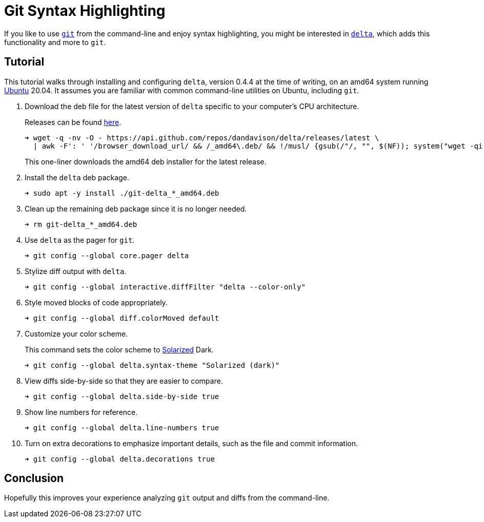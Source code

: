 = Git Syntax Highlighting
:page-layout:
:page-category: Command-Line
:page-tags: [delta, git, Linux, Rust, Solarized, Ubuntu, Unix]

If you like to use https://github.com/dandavison/delta[`git`] from the command-line and enjoy syntax highlighting, you might be interested in https://github.com/dandavison/delta[`delta`], which adds this functionality and more to `git`.

== Tutorial

This tutorial walks through installing and configuring `delta`, version 0.4.4 at the time of writing, on an amd64 system running https://ubuntu.com/[Ubuntu] 20.04.
It assumes you are familiar with common command-line utilities on Ubuntu, including `git`.

. Download the deb file for the latest version of `delta` specific to your computer’s CPU architecture.
+
--
Releases can be found https://github.com/dandavison/delta/releases[here].

[,sh]
----
➜ wget -q -nv -O - https://api.github.com/repos/dandavison/delta/releases/latest \
  | awk -F': ' '/browser_download_url/ && /_amd64\.deb/ && !/musl/ {gsub(/"/, "", $(NF)); system("wget -qi -L " $(NF))}'
----

This one-liner downloads the amd64 deb installer for the latest release.
--

. Install the `delta` deb package.
+
[,sh]
----
➜ sudo apt -y install ./git-delta_*_amd64.deb
----

. Clean up the remaining deb package since it is no longer needed.
+
[,sh]
----
➜ rm git-delta_*_amd64.deb
----

. Use `delta` as the pager for `git`.
+
[,sh]
----
➜ git config --global core.pager delta
----

. Stylize diff output with `delta`.
+
[,sh]
----
➜ git config --global interactive.diffFilter "delta --color-only"
----

. Style moved blocks of code appropriately.
+
[,sh]
----
➜ git config --global diff.colorMoved default
----

. Customize your color scheme.
+
--
This command sets the color scheme to https://ethanschoonover.com/solarized/[Solarized] Dark.

[,sh]
----
➜ git config --global delta.syntax-theme "Solarized (dark)"
----
--

. View diffs side-by-side so that they are easier to compare.
+
[,sh]
----
➜ git config --global delta.side-by-side true
----

. Show line numbers for reference.
+
[,sh]
----
➜ git config --global delta.line-numbers true
----

. Turn on extra decorations to emphasize important details, such as the file and commit information.
+
[,sh]
----
➜ git config --global delta.decorations true
----

== Conclusion

Hopefully this improves your experience analyzing `git` output and diffs from the command-line.
